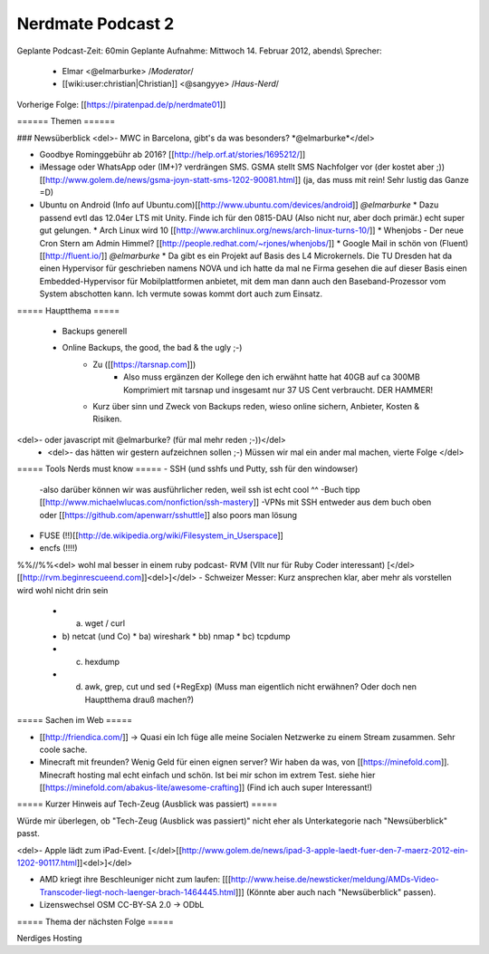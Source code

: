 Nerdmate Podcast 2
##################

Geplante Podcast-Zeit: 60min
Geplante Aufnahme: Mittwoch 14. Februar 2012, abends\\
Sprecher: 
  * Elmar <@elmarburke> /*Moderator*/
  * [[wiki:user:christian|Christian]] <@sangyye> /*Haus-Nerd*/
Vorherige Folge: [[https://piratenpad.de/p/nerdmate01]]

====== Themen ======

### Newsüberblick
<del>- MWC in Barcelona, gibt's da was besonders? *@elmarburke*</del>

- Goodbye Rominggebühr ab 2016? [[http://help.orf.at/stories/1695212/]]

- iMessage oder WhatsApp oder (IM+)? verdrängen SMS. GSMA stellt SMS Nachfolger vor (der kostet aber ;))[[http://www.golem.de/news/gsma-joyn-statt-sms-1202-90081.html]] (ja, das muss mit rein! Sehr lustig das Ganze =D)

- Ubuntu on Android (Info auf Ubuntu.com)[[http://www.ubuntu.com/devices/android]] *@elmarburke*
  * Dazu passend evtl das 12.04er LTS mit Unity. Finde ich für den 0815-DAU (Also nicht nur, aber doch primär.) echt super gut gelungen. 
  * Arch Linux wird 10 [[http://www.archlinux.org/news/arch-linux-turns-10/]]
  * Whenjobs - Der neue Cron Stern am Admin Himmel? [[http://people.redhat.com/~rjones/whenjobs/]]
  * Google Mail in schön von (Fluent)[[http://fluent.io/]] *@elmarburke*
  * Da gibt es ein Projekt auf Basis des L4 Microkernels. Die TU Dresden hat da einen Hypervisor für geschrieben namens NOVA und ich hatte da mal ne Firma gesehen die auf dieser Basis einen Embedded-Hypervisor für Mobilplattformen anbietet, mit dem man dann auch den Baseband-Prozessor vom System abschotten kann. Ich vermute sowas kommt dort auch zum Einsatz.

===== Hauptthema =====

  * Backups generell
  * Online Backups, the good, the bad & the ugly ;-)
      * Zu ([[https://tarsnap.com]]) 
          * Also muss ergänzen der Kollege den ich erwähnt hatte hat 40GB auf ca 300MB Komprimiert mit tarsnap und insgesamt nur 37 US Cent verbraucht. DER HAMMER!   
      * Kurz über sinn und Zweck von Backups reden, wieso online sichern, Anbieter, Kosten & Risiken.
<del>- oder javascript mit @elmarburke? (für mal mehr reden ;-))</del>
  * <del>- das hätten wir gestern aufzeichnen sollen ;-) Müssen wir mal ein ander mal machen, vierte Folge </del>

===== Tools Nerds must know =====
- SSH (und sshfs und Putty, ssh für den windowser)
  -also darüber können wir was ausführlicher reden, weil ssh ist echt cool ^^
  -Buch tipp [[http://www.michaelwlucas.com/nonfiction/ssh-mastery]]
  -VPNs mit SSH entweder aus dem buch oben oder [[https://github.com/apenwarr/sshuttle]] also poors man lösung
- FUSE (!!)[[http://de.wikipedia.org/wiki/Filesystem_in_Userspace]]
- encfs (!!!!)
%%//%%<del> wohl mal besser in einem ruby podcast- RVM (Vllt nur für Ruby Coder interessant) [</del>[[http://rvm.beginrescueend.com]]<del>]</del>
- Schweizer Messer: Kurz ansprechen klar, aber mehr als vorstellen wird wohl nicht drin sein
  * a) wget / curl
  * b) netcat (und Co)
    * ba) wireshark
    * bb) nmap
    * bc) tcpdump
  * c) hexdump
  * d) awk, grep, cut und sed (+RegExp) (Muss man eigentlich nicht erwähnen? Oder doch nen Hauptthema drauß machen?)


===== Sachen im Web =====

- [[http://friendica.com/]] -> Quasi ein Ich füge alle meine Socialen Netzwerke zu einem Stream zusammen. Sehr coole sache.

- Minecraft mit freunden? Wenig Geld für einen eignen server? Wir haben da was, von [[https://minefold.com]]. Minecraft hosting mal echt einfach und schön. Ist bei mir schon im extrem Test. siehe hier [[https://minefold.com/abakus-lite/awesome-crafting]] (Find ich auch super Interessant!)


===== Kurzer Hinweis auf Tech-Zeug (Ausblick was passiert) =====

Würde mir überlegen, ob "Tech-Zeug (Ausblick was passiert)" nicht eher als Unterkategorie nach "Newsüberblick" passt.

<del>- Apple lädt zum iPad-Event. [</del>[[http://www.golem.de/news/ipad-3-apple-laedt-fuer-den-7-maerz-2012-ein-1202-90117.html]]<del>]</del>

- AMD kriegt ihre Beschleuniger nicht zum laufen: [[[http://www.heise.de/newsticker/meldung/AMDs-Video-Transcoder-liegt-noch-laenger-brach-1464445.html]]] (Könnte aber auch nach "Newsüberblick" passen). 

- Lizenswechsel OSM CC-BY-SA 2.0 -> ODbL

===== Thema der nächsten Folge =====

Nerdiges Hosting